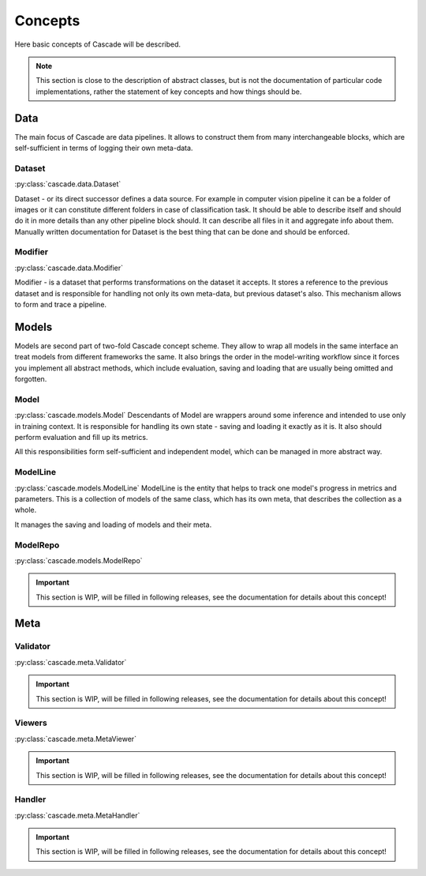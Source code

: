 Concepts
========
Here basic concepts of Cascade will be described. 

.. note::
    This section is close to the description of abstract classes, 
    but is not the documentation of particular code implementations, 
    rather the statement of key concepts and how things should be.

Data
----
The main focus of Cascade are data pipelines. It allows to construct them from many
interchangeable blocks, which are self-sufficient in terms of logging their own meta-data.

Dataset
~~~~~~~
:py:class:`cascade.data.Dataset`

Dataset - or its direct successor defines a data source. For example in computer vision
pipeline it can be a folder of images or it can constitute different folders in case of
classification task.  
It should be able to describe itself and should do it in more details than 
any other pipeline block should. It can describe all files in it and aggregate info about them.
Manually written documentation for Dataset is the best thing that can be done and should be enforced.

Modifier
~~~~~~~~
:py:class:`cascade.data.Modifier`

Modifier - is a dataset that performs transformations on the dataset it accepts. 
It stores a reference to the previous dataset and is responsible for handling not only its own
meta-data, but previous dataset's also. This mechanism allows to form and trace a pipeline.

Models
------
Models are second part of two-fold Cascade concept scheme. They allow to wrap all models in
the same interface an treat models from different frameworks the same. It also brings the
order in the model-writing workflow since it forces you implement all abstract methods,
which include evaluation, saving and loading that are usually being omitted and forgotten.

Model
~~~~~
:py:class:`cascade.models.Model`
Descendants of Model are wrappers around some inference and intended to use only in training context.
It is responsible for handling its own state - saving and loading it exactly as it is. It also should
perform evaluation and fill up its metrics.  

All this responsibilities form self-sufficient and independent model, which can be managed in more
abstract way.

ModelLine
~~~~~~~~~
:py:class:`cascade.models.ModelLine`
ModelLine is the entity that helps to track one model's progress in metrics and parameters.
This is a collection of models of the same class, which has its own meta, that describes the
collection as a whole.  

It manages the saving and loading of models and their meta.

ModelRepo
~~~~~~~~~
:py:class:`cascade.models.ModelRepo`

.. important::
    This section is WIP, will be filled in following releases, see the documentation for details
    about this concept!

Meta
----

Validator
~~~~~~~~~
:py:class:`cascade.meta.Validator`

.. important::
    This section is WIP, will be filled in following releases, see the documentation for details
    about this concept!

Viewers
~~~~~~~
:py:class:`cascade.meta.MetaViewer`

.. important::
    This section is WIP, will be filled in following releases, see the documentation for details
    about this concept!

Handler
~~~~~~~
:py:class:`cascade.meta.MetaHandler`

.. important::
    This section is WIP, will be filled in following releases, see the documentation for details
    about this concept!
